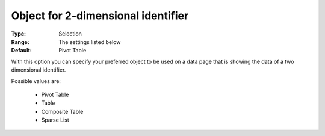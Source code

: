 

.. _option-AIMMS-object_for_2-dimensional_identifier:


Object for 2-dimensional identifier
===================================

:Type:	Selection	
:Range:	The settings listed below	
:Default:	Pivot Table	



With this option you can specify your preferred object to be used on a data page that is showing the data of a two dimensional identifier.



Possible values are:



    *	Pivot Table
    *	Table
    *	Composite Table
    *	Sparse List



